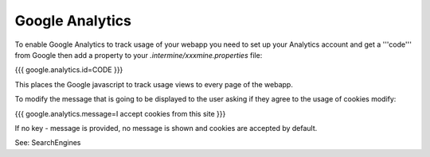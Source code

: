 Google Analytics
================================

To enable Google Analytics to track usage of your webapp you need to set up your Analytics account and get a '''code''' from Google then add a property to your `.intermine/xxxmine.properties` file:

{{{
google.analytics.id=CODE
}}}

This places the Google javascript to track usage views to every page of the webapp.

To modify the message that is going to be displayed to the user asking if they agree to the usage of cookies modify:

{{{
google.analytics.message=I accept cookies from this site
}}}

If no key - message is provided, no message is shown and cookies are accepted by default.

See:  SearchEngines